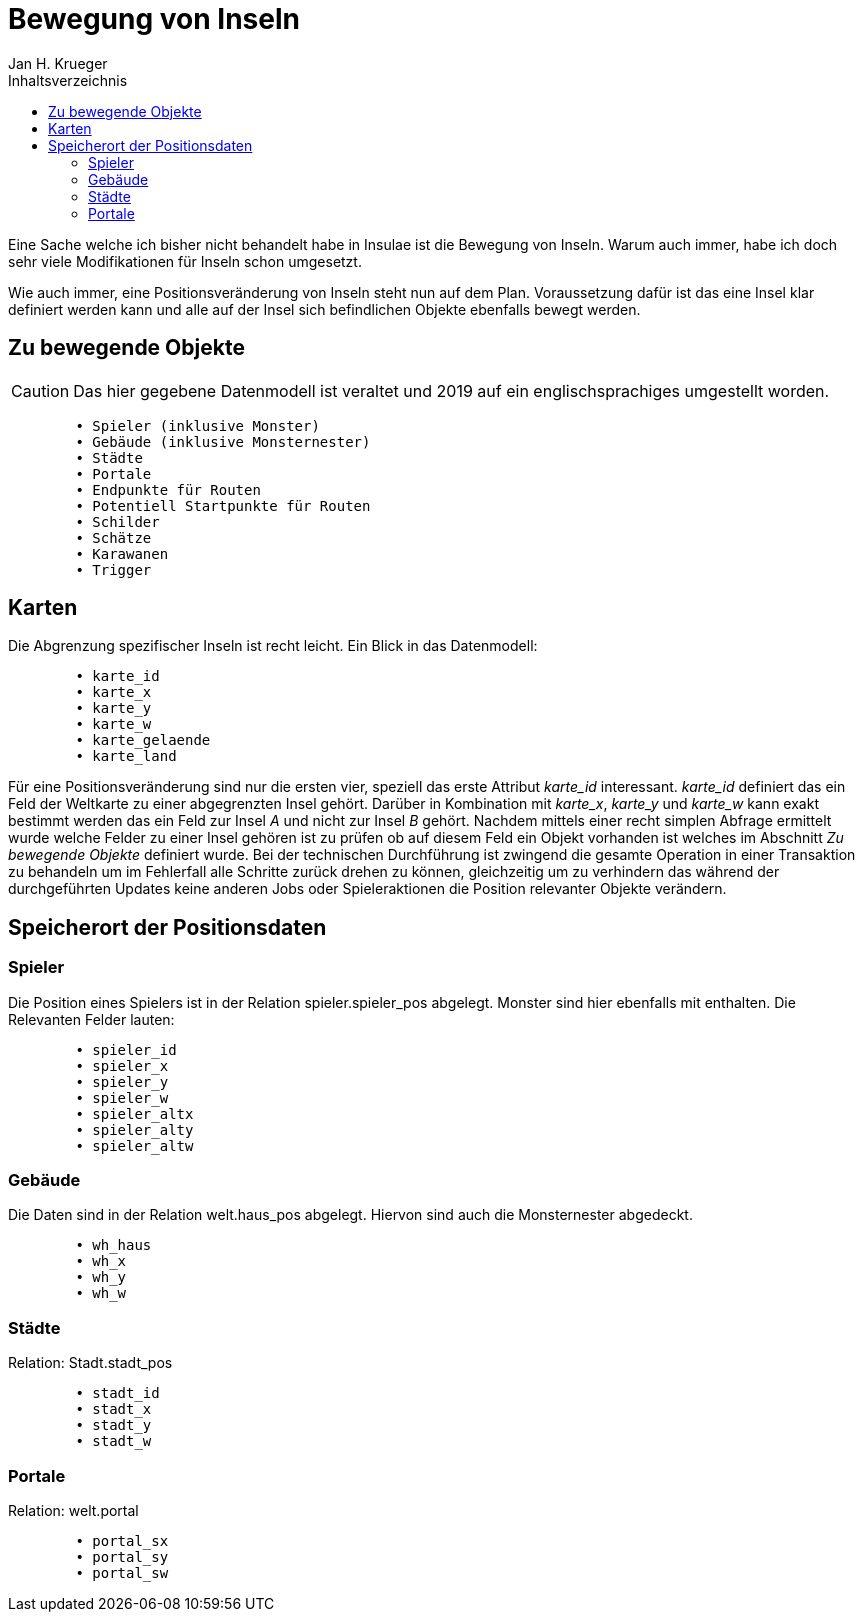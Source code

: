 = {subject}
Jan H. Krueger
:subject: Bewegung von Inseln
:description: Collection of stuff when I moved islands.
:doctype: article
:confidentiality: Open
:listing-caption: Listing
:toc:
:toclevels: 2
:toc-title: Inhaltsverzeichnis
:created: 2021-09-27T00:13:05+02:00
:modified: 2021-09-30T17:52:52-04:00

Eine Sache welche ich bisher nicht behandelt habe in Insulae ist die Bewegung von Inseln. Warum auch immer, habe ich doch sehr viele Modifikationen für Inseln schon umgesetzt.

Wie auch immer, eine Positionsveränderung von Inseln steht nun auf dem Plan. Voraussetzung dafür ist das eine Insel klar definiert werden kann und alle auf der Insel sich befindlichen Objekte ebenfalls bewegt werden.

== Zu bewegende Objekte

CAUTION: Das hier gegebene Datenmodell ist veraltet und 2019 auf ein englischsprachiges umgestellt worden.

[source,sql]
----
	• Spieler (inklusive Monster)
	• Gebäude (inklusive Monsternester)
	• Städte
	• Portale
	• Endpunkte für Routen
	• Potentiell Startpunkte für Routen
	• Schilder
	• Schätze
	• Karawanen
	• Trigger
----

== Karten
Die Abgrenzung spezifischer Inseln ist recht leicht. Ein Blick in das Datenmodell:
[source,sql]
----
	• karte_id
	• karte_x
	• karte_y
	• karte_w
	• karte_gelaende
	• karte_land
----

Für eine Positionsveränderung sind nur die ersten vier, speziell das erste Attribut _karte_id_ interessant. _karte_id_ definiert das ein Feld der Weltkarte zu einer abgegrenzten Insel gehört. Darüber in Kombination mit _karte_x_, _karte_y_ und _karte_w_ kann exakt bestimmt werden das ein Feld zur Insel __A__ und nicht zur Insel __B__ gehört.
Nachdem mittels einer recht simplen Abfrage ermittelt wurde welche Felder zu einer Insel gehören ist zu prüfen ob auf diesem Feld ein Objekt vorhanden ist welches im Abschnitt _Zu bewegende Objekte_ definiert wurde.
Bei der technischen Durchführung ist zwingend die gesamte Operation in einer Transaktion zu behandeln um im Fehlerfall alle Schritte zurück drehen zu können, gleichzeitig um zu verhindern das während der durchgeführten Updates keine anderen Jobs oder Spieleraktionen die Position relevanter Objekte verändern.

== Speicherort der Positionsdaten

=== Spieler

Die Position eines Spielers ist in der Relation spieler.spieler_pos abgelegt. Monster sind hier ebenfalls mit enthalten. Die Relevanten Felder lauten:

[source,sql]
----
	• spieler_id
	• spieler_x
	• spieler_y
	• spieler_w
	• spieler_altx
	• spieler_alty
	• spieler_altw
----

=== Gebäude

Die Daten sind in der Relation welt.haus_pos abgelegt. Hiervon sind auch die Monsternester abgedeckt.
[source,sql]
----
	• wh_haus
	• wh_x
	• wh_y
	• wh_w
----

=== Städte
Relation: Stadt.stadt_pos
[source,sql]
----
	• stadt_id
	• stadt_x
	• stadt_y
	• stadt_w
----

=== Portale
Relation: welt.portal
[source,sql]
----
	• portal_sx
	• portal_sy
	• portal_sw
----